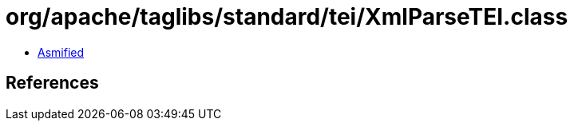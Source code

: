= org/apache/taglibs/standard/tei/XmlParseTEI.class

 - link:XmlParseTEI-asmified.java[Asmified]

== References

